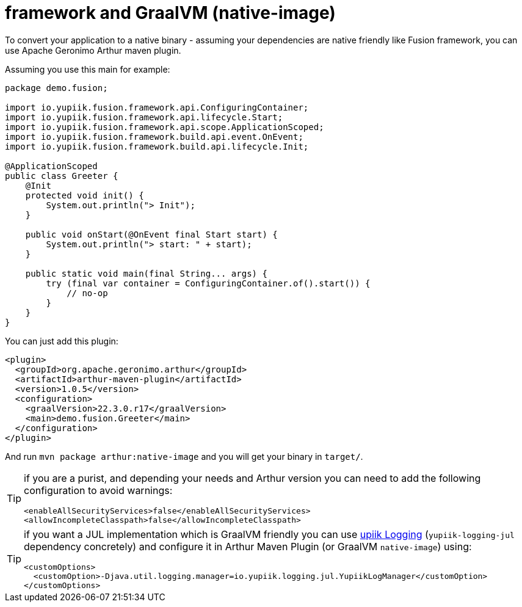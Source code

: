 = framework and GraalVM (native-image)
:minisite-index: 500
:minisite-index-title: GraalVM
:minisite-index-description: GraalVM support.
:minisite-index-icon: server

To convert your application to a native binary - assuming your dependencies are native friendly like Fusion framework, you can use Apache Geronimo Arthur maven plugin.

Assuming you use this main for example:

[source,java]
----
package demo.fusion;

import io.yupiik.fusion.framework.api.ConfiguringContainer;
import io.yupiik.fusion.framework.api.lifecycle.Start;
import io.yupiik.fusion.framework.api.scope.ApplicationScoped;
import io.yupiik.fusion.framework.build.api.event.OnEvent;
import io.yupiik.fusion.framework.build.api.lifecycle.Init;

@ApplicationScoped
public class Greeter {
    @Init
    protected void init() {
        System.out.println("> Init");
    }

    public void onStart(@OnEvent final Start start) {
        System.out.println("> start: " + start);
    }

    public static void main(final String... args) {
        try (final var container = ConfiguringContainer.of().start()) {
            // no-op
        }
    }
}
----

You can just add this plugin:

[source,xml]
----
<plugin>
  <groupId>org.apache.geronimo.arthur</groupId>
  <artifactId>arthur-maven-plugin</artifactId>
  <version>1.0.5</version>
  <configuration>
    <graalVersion>22.3.0.r17</graalVersion>
    <main>demo.fusion.Greeter</main>
  </configuration>
</plugin>
----

And run `mvn package arthur:native-image` and you will get your binary in `target/`.

[TIP]
--
if you are a purist, and depending your needs and Arthur version you can need to add the following configuration to avoid warnings:

[source,xml]
----
<enableAllSecurityServices>false</enableAllSecurityServices>
<allowIncompleteClasspath>false</allowIncompleteClasspath>
----
--

[TIP]
--
if you want a JUL implementation which is GraalVM friendly you can use link:https://www.yupiik.io/yupiik-logging/[upiik Logging] (`yupiik-logging-jul` dependency concretely) and configure it in Arthur Maven Plugin (or GraalVM `native-image`) using:

[source]
----
<customOptions>
  <customOption>-Djava.util.logging.manager=io.yupiik.logging.jul.YupiikLogManager</customOption>
</customOptions>
----
--
